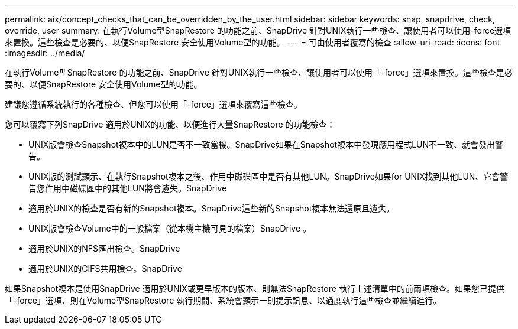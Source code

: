 ---
permalink: aix/concept_checks_that_can_be_overridden_by_the_user.html 
sidebar: sidebar 
keywords: snap, snapdrive, check, override, user 
summary: 在執行Volume型SnapRestore 的功能之前、SnapDrive 針對UNIX執行一些檢查、讓使用者可以使用-force選項來置換。這些檢查是必要的、以便SnapRestore 安全使用Volume型的功能。 
---
= 可由使用者覆寫的檢查
:allow-uri-read: 
:icons: font
:imagesdir: ../media/


[role="lead"]
在執行Volume型SnapRestore 的功能之前、SnapDrive 針對UNIX執行一些檢查、讓使用者可以使用「-force」選項來置換。這些檢查是必要的、以便SnapRestore 安全使用Volume型的功能。

建議您遵循系統執行的各種檢查、但您可以使用「-force」選項來覆寫這些檢查。

您可以覆寫下列SnapDrive 適用於UNIX的功能、以便進行大量SnapRestore 的功能檢查：

* UNIX版會檢查Snapshot複本中的LUN是否不一致當機。SnapDrive如果在Snapshot複本中發現應用程式LUN不一致、就會發出警告。
* UNIX版的測試顯示、在執行Snapshot複本之後、作用中磁碟區中是否有其他LUN。SnapDrive如果for UNIX找到其他LUN、它會警告您作用中磁碟區中的其他LUN將會遺失。SnapDrive
* 適用於UNIX的檢查是否有新的Snapshot複本。SnapDrive這些新的Snapshot複本無法還原且遺失。
* UNIX版會檢查Volume中的一般檔案（從本機主機可見的檔案）SnapDrive 。
* 適用於UNIX的NFS匯出檢查。SnapDrive
* 適用於UNIX的CIFS共用檢查。SnapDrive


如果Snapshot複本是使用SnapDrive 適用於UNIX或更早版本的版本、則無法SnapRestore 執行上述清單中的前兩項檢查。如果您已提供「-force」選項、則在Volume型SnapRestore 執行期間、系統會顯示一則提示訊息、以過度執行這些檢查並繼續進行。
